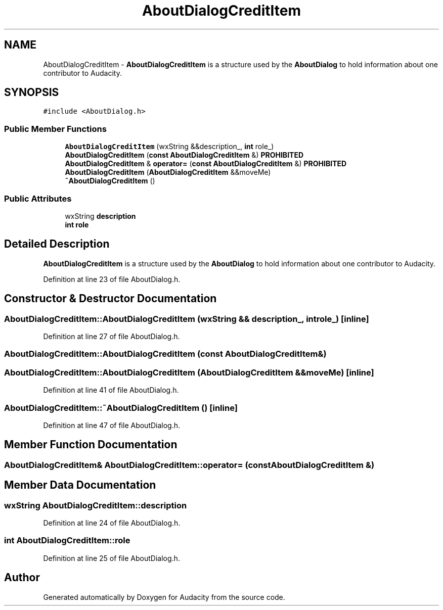 .TH "AboutDialogCreditItem" 3 "Thu Apr 28 2016" "Audacity" \" -*- nroff -*-
.ad l
.nh
.SH NAME
AboutDialogCreditItem \- \fBAboutDialogCreditItem\fP is a structure used by the \fBAboutDialog\fP to hold information about one contributor to Audacity\&.  

.SH SYNOPSIS
.br
.PP
.PP
\fC#include <AboutDialog\&.h>\fP
.SS "Public Member Functions"

.in +1c
.ti -1c
.RI "\fBAboutDialogCreditItem\fP (wxString &&description_, \fBint\fP role_)"
.br
.ti -1c
.RI "\fBAboutDialogCreditItem\fP (\fBconst\fP \fBAboutDialogCreditItem\fP &) \fBPROHIBITED\fP"
.br
.ti -1c
.RI "\fBAboutDialogCreditItem\fP & \fBoperator=\fP (\fBconst\fP \fBAboutDialogCreditItem\fP &) \fBPROHIBITED\fP"
.br
.ti -1c
.RI "\fBAboutDialogCreditItem\fP (\fBAboutDialogCreditItem\fP &&moveMe)"
.br
.ti -1c
.RI "\fB~AboutDialogCreditItem\fP ()"
.br
.in -1c
.SS "Public Attributes"

.in +1c
.ti -1c
.RI "wxString \fBdescription\fP"
.br
.ti -1c
.RI "\fBint\fP \fBrole\fP"
.br
.in -1c
.SH "Detailed Description"
.PP 
\fBAboutDialogCreditItem\fP is a structure used by the \fBAboutDialog\fP to hold information about one contributor to Audacity\&. 
.PP
Definition at line 23 of file AboutDialog\&.h\&.
.SH "Constructor & Destructor Documentation"
.PP 
.SS "AboutDialogCreditItem::AboutDialogCreditItem (wxString && description_, \fBint\fP role_)\fC [inline]\fP"

.PP
Definition at line 27 of file AboutDialog\&.h\&.
.SS "AboutDialogCreditItem::AboutDialogCreditItem (\fBconst\fP \fBAboutDialogCreditItem\fP &)"

.SS "AboutDialogCreditItem::AboutDialogCreditItem (\fBAboutDialogCreditItem\fP && moveMe)\fC [inline]\fP"

.PP
Definition at line 41 of file AboutDialog\&.h\&.
.SS "AboutDialogCreditItem::~AboutDialogCreditItem ()\fC [inline]\fP"

.PP
Definition at line 47 of file AboutDialog\&.h\&.
.SH "Member Function Documentation"
.PP 
.SS "\fBAboutDialogCreditItem\fP& AboutDialogCreditItem::operator= (\fBconst\fP \fBAboutDialogCreditItem\fP &)"

.SH "Member Data Documentation"
.PP 
.SS "wxString AboutDialogCreditItem::description"

.PP
Definition at line 24 of file AboutDialog\&.h\&.
.SS "\fBint\fP AboutDialogCreditItem::role"

.PP
Definition at line 25 of file AboutDialog\&.h\&.

.SH "Author"
.PP 
Generated automatically by Doxygen for Audacity from the source code\&.
